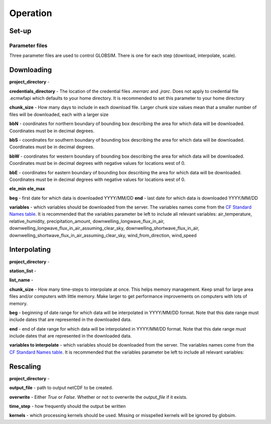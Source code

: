 Operation
=========

Set-up
------

Parameter files
^^^^^^^^^^^^^^^
Three parameter files are used to control GLOBSIM. There is one for each step (download, interpolate, scale).


Downloading
--------------
**project_directory** - 

**credentials_directory** - The location of the credential files `.merrarc` and `.jrarc`.  Does not apply to credential file .ecmwfapi which defaults to your home directory. It is recommended to set this parameter to your home directory

**chunk_size** - How many days to include in each download file.  Larger chunk size values mean that a smaller number of files will be downloaded, each with a larger size

**bbN** - coordinates for northern boundary of bounding box describing the area for which data will be downloaded.  Coordinates must be in decimal degrees.

**bbS** - coordinates for southern boundary of bounding box describing the area for which data will be downloaded. Coordinates must be in decimal degrees.

**bbW** - coordinates for western boundary of bounding box describing the area for which data will be downloaded.  Coordinates must be in decimal degrees with negative values for locations west of 0.

**bbE** - coordinates for eastern boundary of bounding box describing the area for which data will be downloaded. Coordinates must be in decimal degrees with negative values for locations west of 0.

**ele_min**
**ele_max**

**beg** - first date for which data is downloaded YYYY/MM/DD
**end** - last date for which data is downloaded YYYY/MM/DD

**variables** - which variables should be downloaded from the server. The variables names come from the `CF Standard Names table <http://cfconventions.org/Data/cf-standard-names/59/build/cf-standard-name-table.html>`_.  It is recommended that the variables parameter be left to include all relevant variables: air_temperature, relative_humidity, precipitation_amount, downwelling_longwave_flux_in_air, downwelling_longwave_flux_in_air_assuming_clear_sky, downwelling_shortwave_flux_in_air, downwelling_shortwave_flux_in_air_assuming_clear_sky,  wind_from_direction, wind_speed




Interpolating
-------------
**project_directory** - 

**station_list** - 

**list_name** - 

**chunk_size** - How many time-steps to interpolate at once. This helps memory management. Keep small for large area files and/or computers with little memory. Make larger to get performance improvements on computers with lots of memory.

**beg** - beginning of date range for which data will be interpolated in YYYY/MM/DD format.  Note that this date range must include dates that are represented in the downloaded data.

**end** - end of date range for which data will be interpolated in YYYY/MM/DD format.  Note that this date range must include dates that are represented in the downloaded data.

**variables to interpolate** - which variables should be downloaded from the server. The variables names come from the `CF Standard Names table <http://cfconventions.org/Data/cf-standard-names/59/build/cf-standard-name-table.html>`_.  It is recommended that the variables parameter be left to include all relevant variables: 

Rescaling
---------
**project_directory** - 

**output_file** - path to output netCDF to be created. 

**overwrite** - Either *True* or *False*. Whether or not to overwrite the `output_file` if it exists.

**time_step** - how frequently should the output be written

**kernels** - which processing kernels should be used. Missing or misspelled kernels will be ignored by globsim.


